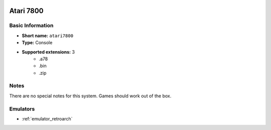 .. image:: /global/assets/systems/atari7800-photo.png
	:width: 25%

.. image:: /global/assets/systems/atari7800-logo.png
	:width: 73%

.. _system_atari7800:

Atari 7800
==========

Basic Information
~~~~~~~~~~~~~~~~~
- **Short name:** ``atari7800``
- **Type:** Console
- **Supported extensions:** 3
	- .a78
	- .bin
	- .zip

Notes
~~~~~

There are no special notes for this system. Games should work out of the box.

Emulators
~~~~~~~~~
- :ref:`emulator_retroarch`